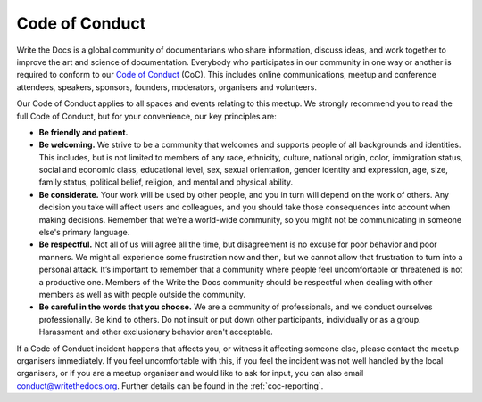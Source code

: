 Code of Conduct
===============

Write the Docs is a global community of documentarians who share information, discuss ideas, and work together to improve the art and science of documentation. Everybody who participates in our community in one way or another is required to conform to our `Code of Conduct <https://www.writethedocs.org/code-of-conduct/>`_ (CoC). This includes online communications, meetup and conference attendees, speakers, sponsors, founders, moderators, organisers and volunteers.

Our Code of Conduct applies to all spaces and events relating to this meetup. We strongly recommend you to read the full Code of Conduct, but for your convenience, our key principles are:

* **Be friendly and patient.**

* **Be welcoming.** We strive to be a community that welcomes and supports people of all backgrounds and identities. This includes, but is not limited to members of any race, ethnicity, culture, national origin, color, immigration status, social and economic class, educational level, sex, sexual orientation, gender identity and expression, age, size, family status, political belief, religion, and mental and physical ability.

* **Be considerate.** Your work will be used by other people, and you in turn will depend on the work of others. Any decision you take will affect users and colleagues, and you should take those consequences into account when making decisions. Remember that we're a world-wide community, so you might not be communicating in someone else's primary language.

* **Be respectful.** Not all of us will agree all the time, but disagreement is no excuse for poor behavior and poor manners. We might all experience some frustration now and then, but we cannot allow that frustration to turn into a personal attack. It’s important to remember that a community where people feel uncomfortable or threatened is not a productive one. Members of the Write the Docs community should be respectful when dealing with other members as well as with people outside the community.

* **Be careful in the words that you choose.** We are a community of professionals, and we conduct ourselves professionally. Be kind to others. Do not insult or put down other participants, individually or as a group. Harassment and other exclusionary behavior aren't acceptable.

If a Code of Conduct incident happens that affects you, or witness it affecting someone else, please contact the meetup organisers immediately. If you feel uncomfortable with this, if you feel the incident was not well handled by the local organisers, or if you are a meetup organiser and would like to ask for input, you can also email conduct@writethedocs.org. Further details can be found in the :ref:`coc-reporting`.
